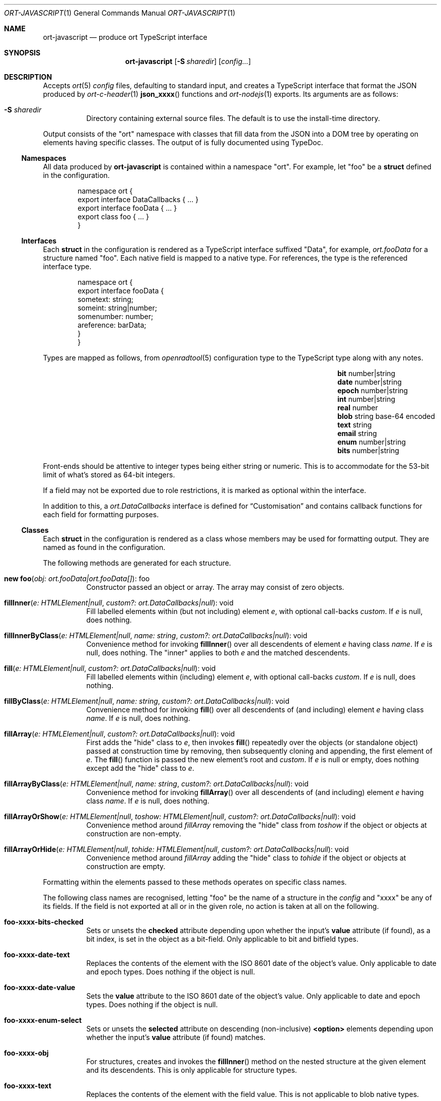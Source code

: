 .\"	$OpenBSD$
.\"
.\" Copyright (c) 2017--2020 Kristaps Dzonsons <kristaps@bsd.lv>
.\"
.\" Permission to use, copy, modify, and distribute this software for any
.\" purpose with or without fee is hereby granted, provided that the above
.\" copyright notice and this permission notice appear in all copies.
.\"
.\" THE SOFTWARE IS PROVIDED "AS IS" AND THE AUTHOR DISCLAIMS ALL WARRANTIES
.\" WITH REGARD TO THIS SOFTWARE INCLUDING ALL IMPLIED WARRANTIES OF
.\" MERCHANTABILITY AND FITNESS. IN NO EVENT SHALL THE AUTHOR BE LIABLE FOR
.\" ANY SPECIAL, DIRECT, INDIRECT, OR CONSEQUENTIAL DAMAGES OR ANY DAMAGES
.\" WHATSOEVER RESULTING FROM LOSS OF USE, DATA OR PROFITS, WHETHER IN AN
.\" ACTION OF CONTRACT, NEGLIGENCE OR OTHER TORTIOUS ACTION, ARISING OUT OF
.\" OR IN CONNECTION WITH THE USE OR PERFORMANCE OF THIS SOFTWARE.
.\"
.Dd $Mdocdate$
.Dt ORT-JAVASCRIPT 1
.Os
.Sh NAME
.Nm ort-javascript
.Nd produce ort TypeScript interface
.Sh SYNOPSIS
.Nm ort-javascript
.Op Fl S Ar sharedir
.Op Ar config...
.Sh DESCRIPTION
Accepts
.Xr ort 5
.Ar config
files, defaulting to standard input,
and creates a TypeScript interface that format the JSON produced by
.Xr ort-c-header 1
.Fn json_xxxx
functions and
.Xr ort-nodejs 1
exports.
Its arguments are as follows:
.Bl -tag -width Ds
.It Fl S Ar sharedir
Directory containing external source files.
The default is to use the install-time directory.
.El
.Pp
Output consists of the
.Qq ort
namespace with classes that fill data from the JSON into a DOM tree by
operating on elements having specific classes.
The output of is fully documented using TypeDoc.
.Ss Namespaces
All data produced by
.Nm
is contained within a namespace
.Qq ort .
For example, let
.Qq foo
be a
.Cm struct
defined in the configuration.
.Bd -literal -offset indent
namespace ort {
  export interface DataCallbacks { ... }
  export interface fooData { ... }
  export class foo { ... }
}
.Ed
.Ss Interfaces
Each
.Cm struct
in the configuration is rendered as a TypeScript interface suffixed
.Qq Data ,
for example,
.Vt ort.fooData
for a structure named
.Qq foo .
Each native field is mapped to a native type.
For references, the type is the referenced interface type.
.Bd -literal -offset indent
namespace ort {
  export interface fooData {
    sometext: string;
    someint: string|number;
    somenumber: number;
    areference: barData;
  }
}
.Ed
.Pp
Types are mapped as follows, from
.Xr openradtool 5
configuration type to the TypeScript type along with any notes.
.Bl -column -offset indent "epoch " "number|string " "base-64 encoded"
.It Cm bit Ta number|string Ta
.It Cm date Ta number|string Ta
.It Cm epoch Ta number|string Ta
.It Cm int Ta number|string Ta
.It Cm real Ta number Ta
.It Cm blob Ta string Ta base-64 encoded
.It Cm text Ta string Ta
.It Cm email Ta string Ta
.It Cm enum Ta number|string Ta
.It Cm bits Ta number|string Ta
.El
.Pp
Front-ends should be attentive to integer types being either string or
numeric.
This is to accommodate for the 53-bit limit of what's stored as 64-bit
integers.
.Pp
If a field may not be exported due to role restrictions, it is marked as
optional within the interface.
.Pp
In addition to this, a
.Vt ort.DataCallbacks
interface is defined for
.Sx Customisation
and contains callback functions for each field for formatting purposes.
.Ss Classes
Each
.Cm struct
in the configuration is rendered as a class whose members may be used
for formatting output.
They are named as found in the configuration.
.Pp
The following methods are generated for each structure.
.Bl -tag -width Ds
.It Fn "new foo" "obj: ort.fooData|ort.fooData[]" Ns No : foo
Constructor passed an object or array.
The array may consist of zero objects.
.It Fn fillInner "e: HTMLElement|null" "custom?: ort.DataCallbacks|null" Ns No : void
Fill labelled elements within (but not including) element
.Fa e ,
with optional call-backs
.Fa custom .
If
.Fa e
is
.Dv null ,
does nothing.
.It Fn fillInnerByClass "e: HTMLElement|null" "name: string" "custom?: ort.DataCallbacks|null" Ns No : void
Convenience method for invoking
.Fn fillInner
over all descendents of element
.Fa e
having class
.Fa name .
If
.Fa e
is
.Dv null ,
does nothing.
The
.Qq inner
applies to both
.Fa e
and the matched descendents.
.It Fn fill "e: HTMLElement|null" "custom?: ort.DataCallbacks|null" Ns No : void
Fill labelled elements within (including) element
.Fa e ,
with optional call-backs
.Fa custom .
If
.Fa e
is
.Dv null ,
does nothing.
.It Fn fillByClass "e: HTMLElement|null" "name: string" "custom?: ort.DataCallbacks|null" Ns No : void
Convenience method for invoking
.Fn fill
over all descendents of (and including) element
.Fa e
having class
.Fa name .
If
.Fa e
is
.Dv null ,
does nothing.
.It Fn fillArray "e: HTMLElement|null" "custom?: ort.DataCallbacks|null" Ns No : void
First adds the
.Qq hide
class to
.Fa e ,
then invokes
.Fn fill
repeatedly over the objects (or standalone object) passed at
construction time by removing, then subsequently cloning and appending,
the first element of
.Fa e .
The
.Fn fill
function is passed the new element's root and
.Fa custom .
If
.Fa e
is
.Dv null
or empty, does nothing except add the
.Qq hide
class to
.Fa e .
.It Fn fillArrayByClass "e: HTMLElement|null" "name: string" "custom?: ort.DataCallbacks|null" Ns No : void
Convenience method for invoking
.Fn fillArray
over all descendents of (and including) element
.Fa e
having class
.Fa name .
If
.Fa e
is
.Dv null ,
does nothing.
.It Fn fillArrayOrShow "e: HTMLElement|null" "toshow: HTMLElement|null" "custom?: ort.DataCallbacks|null" Ns No : void
Convenience method around
.Fa fillArray
removing the
.Qq hide
class from
.Fa toshow
if the object or objects at construction are non-empty.
.It Fn fillArrayOrHide "e: HTMLElement|null" "tohide: HTMLElement|null" "custom?: ort.DataCallbacks|null" Ns No : void
Convenience method around
.Fa fillArray
adding the
.Qq hide
class to
.Fa tohide
if the object or objects at construction are empty.
.El
.Pp
Formatting within the elements passed to these methods operates on
specific class names.
.Pp
The following class names are recognised, letting
.Qq foo
be the name of a structure in the
.Ar config
and
.Qq xxxx
be any of its fields.
If the field is not exported at all or in the given role, no action is
taken at all on the following.
.Bl -tag -width Ds
.It Li foo-xxxx-bits-checked
Sets or unsets the
.Li checked
attribute depending upon whether the input's
.Li value
attribute (if found), as a bit index, is set in the object as a
bit-field.
Only applicable to bit and bitfield types.
.It Li foo-xxxx-date-text
Replaces the contents of the element with the ISO 8601 date of the
object's value.
Only applicable to date and epoch types.
Does nothing if the object is null.
.It Li foo-xxxx-date-value
Sets the
.Li value
attribute to the ISO 8601 date of the object's value.
Only applicable to date and epoch types.
Does nothing if the object is null.
.It Li foo-xxxx-enum-select
Sets or unsets the
.Li selected
attribute on descending (non-inclusive)
.Li <option>
elements depending upon whether the input's
.Li value
attribute (if found) matches.
.It Li foo-xxxx-obj
For structures, creates and invokes the
.Fn fillInner
method on the nested structure at the given element and its descendents.
This is only applicable for structure types.
.It Li foo-xxxx-text
Replaces the contents of the element with the field value.
This is not applicable to blob native types.
.It Li foo-xxxx-value
Sets the
.Li value
attribute (as in a form submission) with the field value.
This is not applicable to blob native types.
.It Li foo-xxxx-value-checked
Sets or unsets the
.Li checked
attribute depending upon whether the input's
.Li value
attribute matches the objects.
This is not applicable to blob or structure types.
.It Li foo-has-xxxx
Remove the
.Qq hide
class if the object is null, otherwise add the
.Qq hide
class.
.It Li foo-no-xxxx
Add the
.Dq hide
class if the object is null, otherwise remove the
.Dq hide
class.
.El
.Pp
All class methods accept an optional argument for providing custom
per-field or per-structure callbacks.
Keys in the object must consist of the structure name, followed by a
dash, followed by the field name.
For example, assuming a structure
.Dq client
with a field
.Dq dob
consisting of a UNIX epoch:
.Bd -literal -offset indent
const custom: ort.DataCallbacks = {
  'client-dob': formatDate
};
new ort.client(obj).fillInner(document.body, custom);
.Ed
.Pp
And letting a formatting function be:
.Bd -literal -offset indent
function formatDate(e: HTMLElement,
  name: string, v: number|string|null): void {
    /* Do something... */
}
.Ed
.Pp
The same can be applied to structures instead of to fields within
structures.
The keys for these are simply the structure name.
.Bd -literal -offset indent
const custom: ort.DataCallbacks = {
  'client': formatClient
};
new ort.client(obj).fillInner(document.body, custom);
.Ed
.Pp
The callback will then be provided the full client object.
.Bd -literal -offset indent
function formatClient(e: HTMLElement,
  name: string, v: ort.clientData|null): void {
    /* Do something... */
}
.Ed
.Pp
In either case, the value for the custom key may also be an array of
functions just as above.
Each will be invoked in the order given, in the same way.
.Bd -literal -offset indent
const custom: ort.DataCallbacks = {
  'client': [ format1, format2 ]
};
.Ed
.Pp
The callback function (or functions) will be invoked regardless of
whether the value has been set.
In the event of an unset field value, the function is passed
.Dv null .
.Pp
For example, to fill in the label of an enumeration
.Li enum someenum
on a field named
.Li val ,
provide a custom callback.
.Bd -literal -offset indent
const e: HTMLElement|null = 
  document.getElementById('foo');
const obj: ort.fooData = 
  <ort.fooData>JSON.parse(response);
const custom: ort.DataCallbacks = {
  'foo-val': ort.someenum.format
};

new ort.foo(obj).fill(e, custom);
.Ed
.Ss Static Classes
Each enumeration and bitfield corresponds to a class with field values
and formatting static methods.
.Pp
Enumeration classes contains static members with the string value of
its items.
For example, an enumeration
.Qq foo
will produce a class
.Qq foo
with static members corresponding to each enumeration item.
.Pp
Bitfield classes are similarly named and contain two static members per
item: one for the bit index, one for the generated bit mask.
The former is prefixed
.Li BITI_
and is a number, the latter with
.Li BITF_
and is a string.
Thus an item
.Qq bar
creates numeric static members
.Va BITI_bar
and
.Va BITF_bar .
There is always a
.Va BITI__MAX
that is one greater than the largest item's value.
.Pp
Each enumeration corresponds to a class with field values and formatting
static methods.
These take advantage of the
.Cm jslabel
enumeration label described in
.Xr ort 5 .
.Bl -tag -width Ds
.It Fn format "e: HTMLElement" "name: string|null" "value: string|number|null" Ns No : void
Fills in all elements (not inclusive) descending from
.Fa e
having class
.Fa name Ns "-label"
with the configuration label corresponding to the enumeration value
.Fa value .
If
.Fa name
is
.Dv null ,
the element itself has its contents filled in.
.Pp
If
.Fa value
is null, the
.Qq ort-class
is added and the
.Cm isnull
label is used (or an empty string).
.El
.Pp
If a language is specified in the root of the HTML or XML document with
the
.Qq lang
attribute, it is first matched a label for that language.
If there is no language, or none for that label, the default label is
used.
If there is no default label, an empty string is used instead.
An empty string is also used for invalid enumeration values.
.Pp
A common label fill idiom is as follows:
.Bd -literal -offset indent
<div id="place">
  <span class="foo-val-label>label</span>:
  <span class="foo-val-text>text</span>
</div>
.Ed
.Pp
Letting the field
.Qq val
have type
.Cm enum anenum ,
both label and text may be filled in as follows:
.Bd -literal -offset indent
const custom: ort.DataCallbacks = {
  'foo-val': ort.anenum.format
};
.Ed
.Pp
This will fill in both the
.Cm jslabel
of the value's corresponding item and the value itself.
.Pp
Bitfields behave similarly and have the same member.
.Bl -tag -width Ds
.It Fn format "e: HTMLElement" "name: string|null" "value: string|number|null" Ns No : void
Fills in all elements (not inclusive) descending from
.Fa e
having class
.Fa name Ns "-label"
with all configuration labels with corresponding bits set in
.Fa value .
If
.Fa name
is
.Dv null ,
the element itself has its contents filled in.
.Pp
If
.Fa value
is
.Dv null ,
the
.Qq ort-null
class is added and the
.Cm isnull
label is used (or an empty string).
If
.Fa value
is zero, the
.Qq ort-unset
class is added and the
.Cm isunset
label is used (or an empty string).
Multiple matching labels are separated by a comma and space.
If any given bit doesn't have or match a label, it is not given any
label text.
.El
.\" The following requests should be uncommented and used where appropriate.
.\" .Sh CONTEXT
.\" For section 9 functions only.
.\" .Sh RETURN VALUES
.\" For sections 2, 3, and 9 function return values only.
.\" .Sh ENVIRONMENT
.\" For sections 1, 6, 7, and 8 only.
.\" .Sh FILES
.Sh EXIT STATUS
.Ex -std
.Sh EXAMPLES
Start with a means to contact a CGI script producing JSON data formatted
by the
.Fn json_xxxx
family of
.Xr ort-c-header 1 .
This does not do any error checking.
Let this file be called
.Pa script.ts .
.Bd -literal -offset indent
function init(): void
{
  let xmh: XMLHttpRequest = new XMLHttpRequest();
  xmh.onreadystatechange = function(){
    let v: string = xmh.responseText;
    if (xmh.readyState === 4 && xmh.status === 200)
        success(v);
  };
  xmh.open('GET', 'https://your-cgi-script', true);
  xmh.send();
}
.Ed
.Pp
Now in the same file, define
.Fn success
to parse the JSON response content using the classes and methods defined
in the output of
.Nm .
.Bd -literal -offset indent
function success(resp: string): void
{
  let obj: ort.fooData =
    <ort.fooData>JSON.parse(resp);
  new ort.foo(obj).fill
    (document.getElementById('place'));
}
.Ed
.Pp
To drive the script, cause
.Fn init
to be invoked when the page has loaded.
.Bd -literal -offset indent
window.addEventListener('load', init);
.Ed
.Pp
The following abbreviated HTML in which to display the
contents of these objects.
Let
.Pa foo.js
be the concatenated output of
.Xr tsc 1
over all TypeScript files.
.Bd -literal -offset indent
<!DOCTYPE html>
<html lang="en">
  <head>
    <title>Example</title>
    <script src="foo.js"></script>
  </head>
  <body>
    <div id="place">
      <span class="foo-xxxx-text>
        Replaced by the "text" field.
      </span>
    </div>
  </body>
</html>
.Ed
.Pp
Assuming a configuration file
.Pa foo.ort ,
the following creates the single JavaScript file:
.Bd -literal -offset indent
% ort-javascript foo.ort > foo.ts
% tsc --alwaysStrict --strict --outFile foo.js foo.ts script.ts
.Ed
.\" .Sh DIAGNOSTICS
.\" For sections 1, 4, 6, 7, 8, and 9 printf/stderr messages only.
.\" .Sh ERRORS
.\" For sections 2, 3, 4, and 9 errno settings only.
.Sh SEE ALSO
.Xr ort-c-header 1 ,
.Xr ort-nodejs 1 ,
.Xr tsc 1 ,
.Xr typedoc 1 ,
.Xr ort 5
.\" .Sh STANDARDS
.\" .Sh HISTORY
.\" .Sh AUTHORS
.\" .Sh CAVEATS
.\" .Sh BUGS
